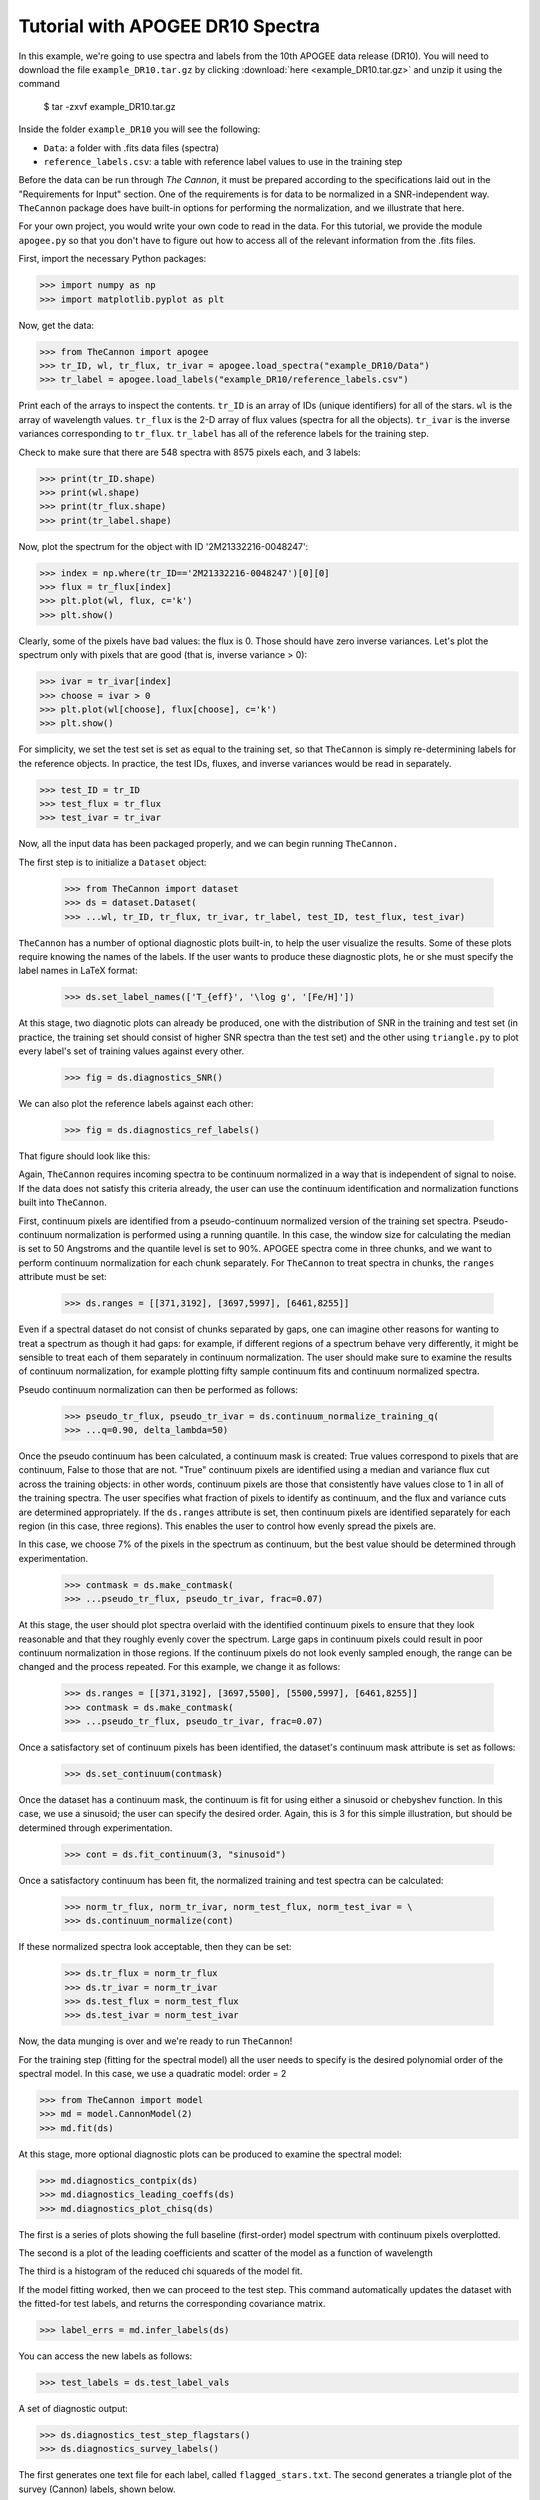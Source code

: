 .. _apogee_tutorial:

*********************************
Tutorial with APOGEE DR10 Spectra
*********************************

In this example, we're going to use spectra and labels from the 10th
APOGEE data release (DR10).
You will need to download the file
``example_DR10.tar.gz`` by clicking 
:download:`here <example_DR10.tar.gz>`
and unzip it using the command

    $ tar -zxvf example_DR10.tar.gz

Inside the folder ``example_DR10`` you will see the following:

* ``Data``: a folder with .fits data files (spectra)
* ``reference_labels.csv``: 
  a table with reference label values to use in the training step

Before the data can be run through *The Cannon*, it must be prepared
according to the specifications laid out in the "Requirements for Input"
section. One of the requirements is for data to be normalized
in a SNR-independent way. ``TheCannon`` package does have built-in 
options for performing the normalization, and we illustrate that here.

For your own project, you would write your own code to read in the data.
For this tutorial, we provide the module ``apogee.py``
so that you don't have to figure out how to access all of the relevant
information from the .fits files.

First, import the necessary Python packages:

>>> import numpy as np
>>> import matplotlib.pyplot as plt

Now, get the data:

>>> from TheCannon import apogee
>>> tr_ID, wl, tr_flux, tr_ivar = apogee.load_spectra("example_DR10/Data")
>>> tr_label = apogee.load_labels("example_DR10/reference_labels.csv")

Print each of the arrays to inspect the contents.
``tr_ID`` is an array of IDs (unique identifiers) for all of the stars.
``wl`` is the array of wavelength values.
``tr_flux`` is the 2-D array of flux values (spectra for all the objects).
``tr_ivar`` is the inverse variances corresponding to ``tr_flux``.
``tr_label`` has all of the reference labels for the training step.

Check to make sure that there are 548 spectra with 8575 pixels each,
and 3 labels:

>>> print(tr_ID.shape)
>>> print(wl.shape)
>>> print(tr_flux.shape)
>>> print(tr_label.shape)

Now, plot the spectrum for the object with ID '2M21332216-0048247':

>>> index = np.where(tr_ID=='2M21332216-0048247')[0][0]
>>> flux = tr_flux[index]
>>> plt.plot(wl, flux, c='k')
>>> plt.show()

Clearly, some of the pixels have bad values: the flux is 0.
Those should have zero inverse variances.
Let's plot the spectrum only with pixels that are good
(that is, inverse variance > 0):

>>> ivar = tr_ivar[index]
>>> choose = ivar > 0
>>> plt.plot(wl[choose], flux[choose], c='k')
>>> plt.show()

For simplicity, we set the test set is set as equal to the training set, so that
``TheCannon`` is simply re-determining labels for the reference objects. In
practice, the test IDs, fluxes, and inverse variances would be read in 
separately.

>>> test_ID = tr_ID
>>> test_flux = tr_flux
>>> test_ivar = tr_ivar

Now, all the input data has been packaged properly, and we can begin running
``TheCannon.``

The first step is to initialize a ``Dataset`` object:

    >>> from TheCannon import dataset
    >>> ds = dataset.Dataset(
    >>> ...wl, tr_ID, tr_flux, tr_ivar, tr_label, test_ID, test_flux, test_ivar)

``TheCannon`` has a number of optional diagnostic plots built-in, to help the
user visualize the results. Some of these plots require knowing the names
of the labels. If the user wants to produce these diagnostic plots, he or
she must specify the label names in LaTeX format: 

    >>> ds.set_label_names(['T_{eff}', '\log g', '[Fe/H]'])

At this stage, two diagnotic plots can already be produced, 
one with the distribution
of SNR in the training and test set (in practice, the training set 
should consist of higher SNR spectra than the test set) 
and the other using ``triangle.py`` to plot
every label's set of training values against every other.  

    >>> fig = ds.diagnostics_SNR()

.. image:: images/SNRdist.png

We can also plot the reference labels against each other:

    >>> fig = ds.diagnostics_ref_labels()

That figure should look like this:

.. image:: images/ref_labels_triangle.png

Again, ``TheCannon`` requires incoming spectra to be continuum normalized
in a way that is independent of signal to noise. If the data does not satisfy
this criteria already, the user can use the continuum identification and
normalization functions built into ``TheCannon``. 

First, continuum pixels are identified from a pseudo-continuum normalized
version of the training set spectra. Pseudo-continuum normalization is
performed using a running quantile. In this case, the
window size for calculating the median is set to 50 Angstroms and the quantile
level is set to 90\%. APOGEE spectra come in three chunks, and we want to
perform continuum normalization for each chunk separately. For ``TheCannon``
to treat spectra in chunks, the ``ranges`` attribute must be set:

    >>> ds.ranges = [[371,3192], [3697,5997], [6461,8255]]

Even if a spectral dataset do not consist of chunks separated by gaps, one can
imagine other reasons for wanting to treat a spectrum as though it had gaps:
for example, if different regions of a spectrum behave very differently, it
might be sensible to treat each of them separately in continuum normalization.
The user should make sure to examine the results of continuum normalization, 
for example plotting fifty sample continuum fits and continuum normalized 
spectra.

Pseudo continuum normalization can then be performed as follows:

    >>> pseudo_tr_flux, pseudo_tr_ivar = ds.continuum_normalize_training_q(
    >>> ...q=0.90, delta_lambda=50)

Once the pseudo continuum has been calculated, a continuum mask is created:
True values correspond to pixels that are continuum, False to those that are
not. "True" continuum pixels are identified using a median and variance flux
cut across the training objects: in other words, continuum pixels are those
that consistently have values close to 1 in all of the training spectra. The
user specifies what fraction of pixels to identify as continuum, and the
flux and variance cuts are determined appropriately. If the ``ds.ranges``
attribute is set, then continuum pixels are identified separately for each
region (in this case, three regions). This enables the user to control how
evenly spread the pixels are.

In this case, we choose 7% of the pixels in the spectrum as continuum, but the
best value should be determined through experimentation.

    >>> contmask = ds.make_contmask(
    >>> ...pseudo_tr_flux, pseudo_tr_ivar, frac=0.07)

At this stage, the user should plot spectra overlaid with the identified
continuum pixels to ensure that they look reasonable and that they roughly
evenly cover the spectrum. Large gaps in continuum pixels could result in
poor continuum normalization in those regions. If the continuum pixels
do not look evenly sampled enough, the range can be changed and the process
repeated. For this example, we change it as follows:

    >>> ds.ranges = [[371,3192], [3697,5500], [5500,5997], [6461,8255]]
    >>> contmask = ds.make_contmask(
    >>> ...pseudo_tr_flux, pseudo_tr_ivar, frac=0.07)

Once a satisfactory set of continuum pixels has been identified, the dataset's
continuum mask attribute is set as follows:

    >>> ds.set_continuum(contmask)

Once the dataset has a continuum mask, the continuum is fit for using either
a sinusoid or chebyshev function. In this case, we use a sinusoid; the user
can specify the desired order. Again, this is 3 for this simple illustration,
but should be determined through experimentation.

    >>> cont = ds.fit_continuum(3, "sinusoid")

Once a satisfactory continuum has been fit, the normalized training and test
spectra can be calculated:

    >>> norm_tr_flux, norm_tr_ivar, norm_test_flux, norm_test_ivar = \
    >>> ds.continuum_normalize(cont)

If these normalized spectra look acceptable, then they can be set:

    >>> ds.tr_flux = norm_tr_flux
    >>> ds.tr_ivar = norm_tr_ivar
    >>> ds.test_flux = norm_test_flux
    >>> ds.test_ivar = norm_test_ivar

Now, the data munging is over and we're ready to run ``TheCannon``!

For the training step (fitting for the spectral model) all the user needs to 
specify is the desired polynomial order of the spectral model. 
In this case, we use a quadratic model: order = 2

>>> from TheCannon import model
>>> md = model.CannonModel(2) 
>>> md.fit(ds) 

At this stage, more optional diagnostic plots can be produced to examine
the spectral model:

>>> md.diagnostics_contpix(ds)
>>> md.diagnostics_leading_coeffs(ds)
>>> md.diagnostics_plot_chisq(ds)

The first is a series of plots showing the full baseline (first-order) model
spectrum with continuum pixels overplotted. 

.. image:: images/contpix.gif

The second is a plot of the leading coefficients and scatter of the model
as a function of wavelength

.. image:: images/leading_coeffs.png

The third is a histogram of the reduced chi squareds of the model fit. 

.. image:: images/modelfit_chisqs.png

If the model fitting worked, then we can proceed to the test step. This 
command automatically updates the dataset with the fitted-for test labels,
and returns the corresponding covariance matrix.

>>> label_errs = md.infer_labels(ds)

You can access the new labels as follows:

>>> test_labels = ds.test_label_vals

A set of diagnostic output:

>>> ds.diagnostics_test_step_flagstars()
>>> ds.diagnostics_survey_labels()

The first generates one text file for each label, called ``flagged_stars.txt``. 
The second generates a triangle plot of the survey (Cannon) labels,
shown below.

.. image:: images/survey_labels_triangle.png

If the test set is simply equivalent to the training set, 
as in this example, then one final diagnostic plot can be produced:  

>>> ds.diagnostics_1to1()

.. image:: images/1to1_label_0.png

.. image:: images/1to1_label_1.png

.. image:: images/1to1_label_2.png

.. _Ho et al. 2016: https://arxiv.org/abs/1602.00303

